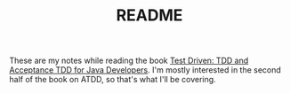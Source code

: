 #+TITLE: README

These are my notes while reading the book [[https://www.amazon.com/Test-Driven-Acceptance-Java-Developers/dp/1932394850/ref=sr_1_3][Test Driven: TDD and
Acceptance TDD for Java Developers]]. I'm mostly interested in the
second half of the book on ATDD, so that's what I'll be covering.
